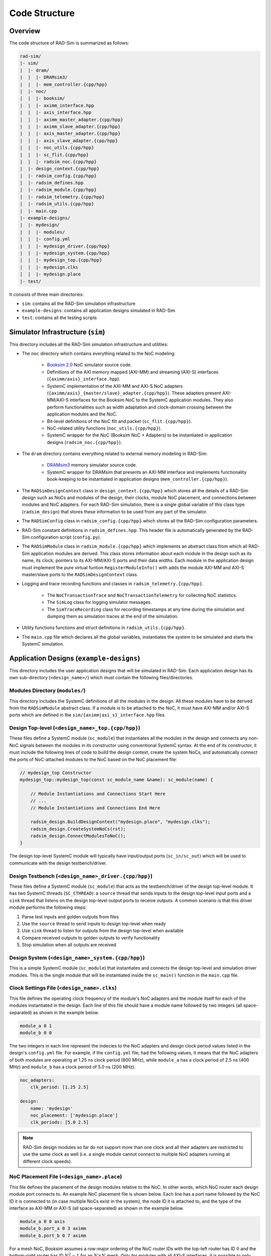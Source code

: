 Code Structure
==============

Overview
--------

The code structure of RAD-Sim is summarized as follows:

.. code-block:: text

    rad-sim/
    |- sim/
    |  |- dram/
    |  |  |- DRAMsim3/
    |  |  |- mem_controller.{cpp/hpp}
    |  |- noc/
    |  |  |- booksim/
    |  |  |- aximm_interface.hpp
    |  |  |- axis_interface.hpp
    |  |  |- aximm_master_adapter.{cpp/hpp}
    |  |  |- aximm_slave_adapter.{cpp/hpp}
    |  |  |- axis_master_adapter.{cpp/hpp}
    |  |  |- axis_slave_adapter.{cpp/hpp}
    |  |  |- noc_utils.{cpp/hpp}
    |  |  |- sc_flit.{cpp/hpp}
    |  |  |- radsim_noc.{cpp/hpp}
    |  |- design_context.{cpp/hpp}
    |  |- radsim_config.{cpp/hpp}
    |  |- radsim_defines.hpp
    |  |- radsim_module.{cpp/hpp}
    |  |- radsim_telemetry.{cpp/hpp}
    |  |- radsim_utils.{cpp/hpp}
    |  |- main.cpp
    |- example-designs/
    |  |- mydesign/
    |  |  |- modules/
    |  |  |- config.yml
    |  |  |- mydesign_driver.{cpp/hpp}
    |  |  |- mydesign_system.{cpp/hpp}
    |  |  |- mydesign_top.{cpp/hpp}
    |  |  |- mydesign.clks
    |  |  |- mydesign.place
    |- test/

It consists of three main directories:

* ``sim``: contains all the RAD-Sim simulation infrastructure
* ``example-designs``: contains all application designs simulated in RAD-Sim
* ``test``: contains all the testing scripts 

Simulator Infrastructure (``sim``)
----------------------------------
This directory includes all the RAD-Sim simulation infrastructure and utilities:

* The ``noc`` directory which contains everything related to the NoC modeling:

    * `Booksim 2.0 <https://ieeexplore.ieee.org/document/6557149>`_ NoC simulator source code.
    * Definitions of the AXI memory mapped (AXI-MM) and streaming (AXI-S) interfaces (``{aximm/axis}_interface.hpp``).
    * SystemC implementation of the AXI-MM and AXI-S NoC adapters (``{aximm/axis}_{master/slave}_adapter.{cpp/hpp}``). These adapters present AXI-MM/AXI-S interfaces for the Booksim NoC to the SystemC application modules. They also perform functionalities such as width adaptation and clock-domain crossing between the application modules and the NoC.
    * Bit-level definitions of the NoC flit and packet (``sc_flit.{cpp/hpp}``).
    * NoC-related utility functions (``noc_utils.{cpp/hpp}``).
    * SystemC wrapper for the NoC (Booksim NoC + Adapters) to be instantiated in application designs (``radsim_noc.{cpp/hpp}``).

* The ``dram`` directory contains everything related to external memory modeling in RAD-Sim: 

    * `DRAMsim3 <https://ieeexplore.ieee.org/document/8999595>`_ memory simulator source code.
    * SystemC wrapper for DRAMsim that presents an AXI-MM interface and implements functionality book-keeping to be instantiated in application designs (``mem_controller.{cpp/hpp}``).

* The ``RADSimDesignContext`` class in ``design_context.{cpp/hpp}`` which stores all the details of a RAD-Sim design such as NoCs and modules of the design, their clocks, module NoC placement, and connections between modules and NoC adapters. For each RAD-Sim simulation, there is a single global variable of this class type (``radsim_design``) that stores these information to be used from any part of the simulator.

* The ``RADSimConfig`` class in ``radsim_config.{cpp/hpp}`` which stores all the RAD-Sim configuration parameters.

* RAD-Sim constant definitions in ``radsim_defines.hpp``. This header file is automatically generated by the RAD-Sim configuration script (``config.py``).

* The ``RADSimModule`` class in ``radsim_module.{cpp/hpp}`` which implements an abstract class from which all RAD-Sim application modules are derived. This class stores information about each module in the design such as its name, its clock, pointers to its AXI-MM/AXI-S ports and their data widths. Each module in the application design must implement the pure virtual funtion ``RegisterModuleInfo()`` with adds the module AXI-MM and AXI-S master/slave ports to the ``RADSimDesignContext`` class.

* Logging and trace recording functions and classes in ``radsim_telemetry.{cpp/hpp}``.

    * The ``NoCTransactionTrace`` and ``NoCTransactionTelemetry`` for collecting NoC statistics.
    * The ``SimLog`` class for logging simulator messages. 
    * The ``SimTraceRecording`` class for recording timestamps at any time during the simulation and dumping them as simulation traces at the end of the simulation.

* Utility functions functions and struct definitions in ``radsim_utils.{cpp/hpp}``.

* The ``main.cpp`` file which declares all the global variables, instantiates the system to be simulated and starts the SystemC simulation.

Application Designs (``example-designs``)
-----------------------------------------

This directory includes the user application designs that will be simulated in RAD-Sim. Each application design has its 
own sub-directory (``<design_name>/``) which must contain the following files/directories.

Modules Directory (``modules/``)
^^^^^^^^^^^^^^^^^^^^^^^^^^^^^^^^
This directory includes the SystemC definitions of all the modules in the design. All these modules have to be derived 
from the ``RADSimModule`` abstract class. If a module is to be attached to the NoC, it must have AXI-MM and/or AXI-S 
ports which are defined in the ``sim/{aximm|axi_s}_interface.hpp`` files.

Design Top-level (``<design_name>_top.{cpp/hpp}``)
^^^^^^^^^^^^^^^^^^^^^^^^^^^^^^^^^^^^^^^^^^^^^^^^^^
These files define a SystemC module (``sc_module``) that instantiates all the modules in the design and connects any 
non-NoC signals between the modules in its constructor using conventional SystemC syntax. At the end of its constructor, 
it must include the following lines of code to build the design context, create the system NoCs, and automatically 
connect the ports of NoC-attached modules to the NoC based on the NoC placement file:

.. code-block:: c++

    // mydesign_top Constructor
    mydesign_top::mydesign_top(const sc_module_name &name): sc_module(name) {
        
        // Module Instantiations and Connections Start Here
        // ...
        // Module Instantiations and Connections End Here

        radsim_design.BuildDesignContext("mydesign.place", "mydesign.clks");
        radsim_design.CreateSystemNoCs(rst);
        radsim_design.ConnectModulesToNoC();
    }

The design top-level SystemC module will typically have input/output ports (``sc_in/sc_out``) which will be used to 
communicate with the design testbench/driver.

Design Testbench (``<design_name>_driver.{cpp/hpp}``)
^^^^^^^^^^^^^^^^^^^^^^^^^^^^^^^^^^^^^^^^^^^^^^^^^^^^^
These files define a SystemC module (``sc_module``) that acts as the testbench/driver of the design top-level module. 
It has two SystemC threads (``SC_CTHREAD``): a ``source`` thread that sends inputs to the design top-level input ports 
and a ``sink`` thread that listens on the design top-level output ports to receive outputs. A common scenario is that 
this driver module performs the following steps:

1. Parse test inputs and golden outputs from files
2. Use the ``source`` thread to send inputs to design top-level when ready
3. Use ``sink`` thread to listen for outputs from the design top-level when available
4. Compare received outputs to golden outputs to verify functionality
5. Stop simulation when all outputs are received

Design System (``<design_name>_system.{cpp/hpp}``)
^^^^^^^^^^^^^^^^^^^^^^^^^^^^^^^^^^^^^^^^^^^^^^^^^^
This is a simple SystemC module (``sc_module``) that instantiates and connects the design top-level and simulation 
driver modules. This is the single module that will be instantiated inside the ``sc_main()`` function in the 
``main.cpp`` file.

Clock Settings File (``<design_name>.clks``)
^^^^^^^^^^^^^^^^^^^^^^^^^^^^^^^^^^^^^^^^^^^^
This file defines the operating clock frequency of the module's NoC adapters and the module itself for each of the 
modules instantiated in the design. Each line of this file should have a module name followed by two integers (all 
space-separated) as shown in the example below. 

.. code-block:: bash

    module_a 0 1
    module_b 0 0

The two integers in each line represent the indecies to the NoC adapters and design clock period values listed in the 
design's ``config.yml`` file. For example, if the ``config.yml`` file, had the following values, it means that the NoC 
adapters of both modules are operating at 1.25 ns clock period (800 MHz), while ``module_a`` has a clock period of 
2.5 ns (400 MHz) and ``module_b`` has a clock period of 5.0 ns (200 MHz).

.. code-block:: yaml

    noc_adapters:
        clk_period: [1.25 2.5]

    design:
        name: 'mydesign'
        noc_placement: ['mydesign.place']
        clk_periods: [5.0 2.5]

.. note::
   RAD-Sim design modules so far do not support more than one clock and all their adapters are restricted to use the 
   same clock as well (i.e. a single module cannot connect to multiple NoC adapters running at different clock speeds).


NoC Placement File (``<design_name>.place``)
^^^^^^^^^^^^^^^^^^^^^^^^^^^^^^^^^^^^^^^^^^^^
This file defines the placement of the design modules relative to the NoC. In other words, which NoC router each design 
module port connects to. An example NoC placement file is shown below. Each line has a port name followed by 
the NoC ID it is connected to (in case multiple NoCs exist in the system), the node ID it is attached to, and the type 
of the interface as AXI-MM or AXI-S (all space-separated) as shown in the example below. 

.. code-block:: bash

    module_a 0 0 axis
    module_b.port_a 0 3 aximm
    module_b.port_b 0 7 aximm

For a mesh NoC, Booksim assumes a row-major ordering of the NoC router IDs with the top-left router has ID :math:`0` 
and the bottom-right router has ID :math:`N^2-1` for an :math:`N \times N` mesh. Only for modules with all AXI-S 
interfaces, it is possible to only write the module name and this will result in all its ports to be connected to the 
same NoC router with arbitration logic between them.

CMakeLists File (``CMakeLists.txt``)
^^^^^^^^^^^^^^^^^^^^^^^^^^^^^^^^^^^^
This is a convntional CMakeLists file that lists all your modules, top, driver, and system header and source files 
for CMake to compile correctly when you build RAD-Sim for the application design. For a new application design, it is 
recommended that you copy the ``CMakeLists.txt`` file from one of the provided example design directories and edit the 
``hdrfiles`` and ``srcfiles`` variables to include all your design ``.hpp`` and ``.cpp`` files. 

RAD-Sim Configuration File (``config.yml``)
^^^^^^^^^^^^^^^^^^^^^^^^^^^^^^^^^^^^^^^^^^^
This YAML file configures all the RAD-Sim parameters for the simulation of the application design under 4 main tags: 
``noc``, ``noc_adapters``, ``design``, and ``telemetry``. An example configuration file is shown below, followed by 
an explanation for each configuration parameter.

.. code-block:: yaml

    noc:
        type: ['2d']
        num_nocs: 1
        clk_period: [1.0]
        payload_width: [166]
        topology: ['mesh']
        dim_x: [4]
        dim_y: [4] 
        routing_func: ['dim_order']
        vcs: [5]
        vc_buffer_size: [8]
        output_buffer_size: [8]
        num_packet_types: [5]
        router_uarch: ['iq']
        vc_allocator: ['islip']
        sw_allocator:  ['islip']
        credit_delay: [1]
        routing_delay: [1]
        vc_alloc_delay: [1]
        sw_alloc_delay: [1]

    noc_adapters:
        clk_period: [1.25]
        fifo_size: [16]
        obuff_size: [2]
        in_arbiter: ['fixed_rr']
        out_arbiter: ['priority_rr']
        vc_mapping: ['direct']

    design:
        name: 'aximm_hello_world'
        noc_placement: ['aximm_hello_world.place']
        clk_periods: [5.0]

    telemetry:
        log_verbosity: 2
        traces: []

**NoC Configuration Parameters**

:menuselection:`type`

:menuselection:`num_nocs`

:menuselection:`clk_period`

:menuselection:`payload_width`

:menuselection:`topology`

:menuselection:`dim_x` and :menuselection:`dim_y`

:menuselection:`routing_func`

:menuselection:`vcs`

:menuselection:`vc_buffer_size`

:menuselection:`output_buffer_size`

:menuselection:`num_packet_types`

:menuselection:`router_uarch`

:menuselection:`vc_allocator`

:menuselection:`sw_allocator`

:menuselection:`credit_delay`

:menuselection:`routing_delay`

:menuselection:`vc_alloc_delay`

:menuselection:`sw_alloc_delay`

**NoC Adapters Configuration Parameters**

:menuselection:`clk_period`

:menuselection:`fifo_size`

:menuselection:`obuff_size`

:menuselection:`in_arbiter`

:menuselection:`out_arbiter`

:menuselection:`vc_mapping`

**Design Configuration Parameters**

:menuselection:`name`

:menuselection:`noc_placement`

:menuselection:`clk_periods`

**Telemetry Configuration Parameters**

:menuselection:`log_verbosity`

:menuselection:`traces`

Testing Scripts (``test``)
--------------------------

